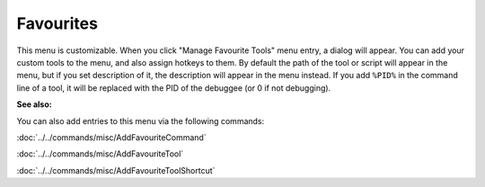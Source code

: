 Favourites
==========

This menu is customizable. When you click "Manage Favourite Tools" menu entry, a dialog will appear. You can add your custom tools to the menu, and also assign hotkeys to them. By default the path of the tool or script will appear in the menu, but if you set description of it, the description will appear in the menu instead. If you add ``%PID%`` in the command line of a tool, it will be replaced with the PID of the debuggee (or 0 if not debugging).

**See also:**

You can also add entries to this menu via the following commands:

:doc:`../../commands/misc/AddFavouriteCommand`

:doc:`../../commands/misc/AddFavouriteTool`

:doc:`../../commands/misc/AddFavouriteToolShortcut`